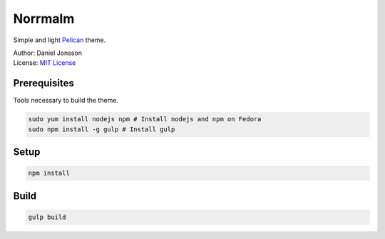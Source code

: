 ========
Norrmalm
========

Simple and light `Pelican <http://getpelican.com>`_ theme.

| Author: Daniel Jonsson
| License: `MIT License <LICENSE>`_

Prerequisites
+++++++++++++

Tools necessary to build the theme.

.. code:: shell

  sudo yum install nodejs npm # Install nodejs and npm on Fedora
  sudo npm install -g gulp # Install gulp

Setup
+++++

.. code:: shell

  npm install

Build
+++++

.. code:: shell

  gulp build
